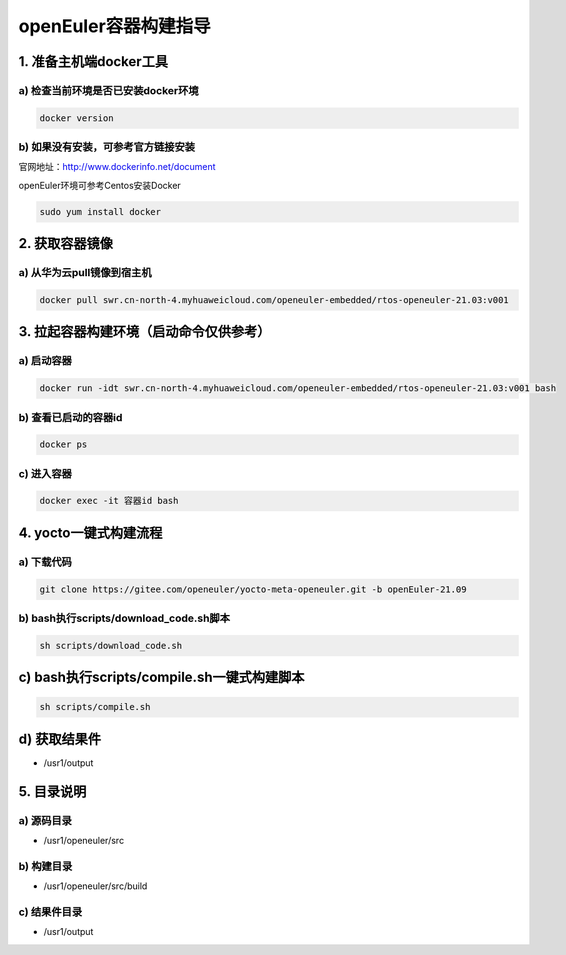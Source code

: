 openEuler容器构建指导
======================

1. 准备主机端docker工具
************************

a) 检查当前环境是否已安装docker环境
^^^^^^^^^^^^^^^^^^^^^^^^^^^^^^^^^^

.. code-block:: console

    docker version

b) 如果没有安装，可参考官方链接安装
^^^^^^^^^^^^^^^^^^^^^^^^^^^^^^^^^^

官网地址：http://www.dockerinfo.net/document

openEuler环境可参考Centos安装Docker

.. code-block:: console

    sudo yum install docker

2. 获取容器镜像
****************

a) 从华为云pull镜像到宿主机
^^^^^^^^^^^^^^^^^^^^^^^^^^^

.. code-block:: console

    docker pull swr.cn-north-4.myhuaweicloud.com/openeuler-embedded/rtos-openeuler-21.03:v001

3. 拉起容器构建环境（启动命令仅供参考）
*************************************

a) 启动容器
^^^^^^^^^^^^^

.. code-block:: console

    docker run -idt swr.cn-north-4.myhuaweicloud.com/openeuler-embedded/rtos-openeuler-21.03:v001 bash

b) 查看已启动的容器id
^^^^^^^^^^^^^^^^^^^^^

.. code-block:: console

    docker ps

c) 进入容器
^^^^^^^^^^^^

.. code-block:: console

    docker exec -it 容器id bash

4. yocto一键式构建流程
*************************************

a) 下载代码
^^^^^^^^^^^^^^^^^^^^^^^^^^^^^^^^^^^^^^^^^^^^^^^^^^^^^^^^^^^^^^^^^^^^^^^^^^^^

.. code-block:: console

    git clone https://gitee.com/openeuler/yocto-meta-openeuler.git -b openEuler-21.09

b) bash执行scripts/download_code.sh脚本
^^^^^^^^^^^^^^^^^^^^^^^^^^^^^^^^^^^^^^^^^

.. code-block:: console

    sh scripts/download_code.sh

c) bash执行scripts/compile.sh一键式构建脚本
******************************************

.. code-block:: console

    sh scripts/compile.sh

d) 获取结果件
**************

- /usr1/output

5. 目录说明
*************

a) 源码目录
^^^^^^^^^^^^
- /usr1/openeuler/src

b) 构建目录
^^^^^^^^^^^^
- /usr1/openeuler/src/build

c) 结果件目录
^^^^^^^^^^^^^^
- /usr1/output
